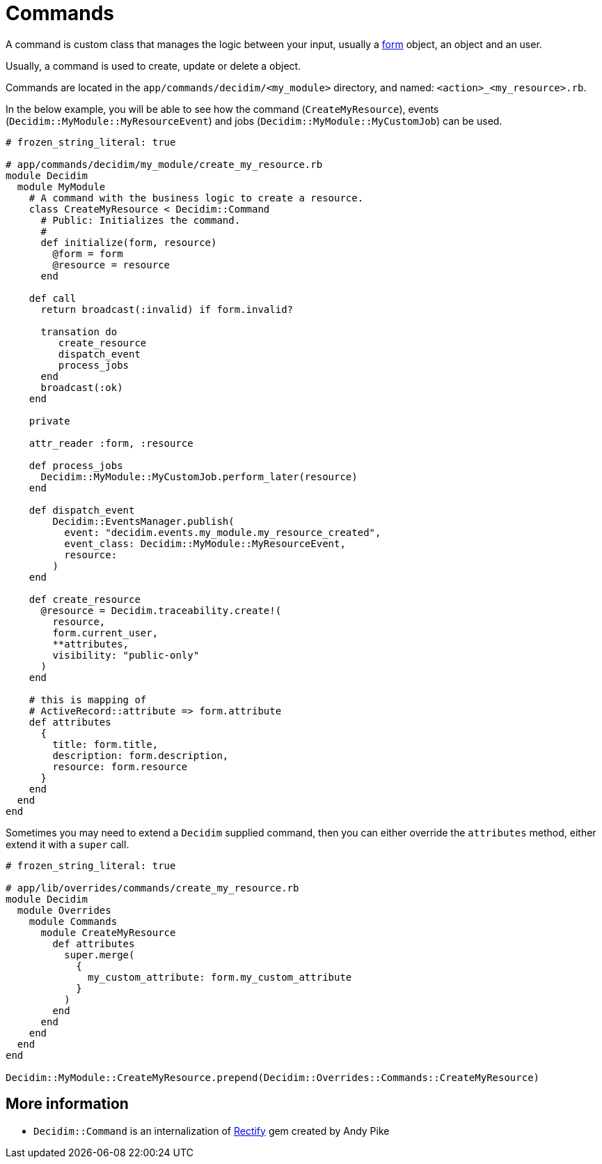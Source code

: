 = Commands

A command is custom class that manages the logic between your input, usually a xref:develop:classes/forms.adoc[form] object, an object and an user.

Usually, a command is used to create, update or delete a object.

Commands are located in the `app/commands/decidim/<my_module>` directory, and named: `<action>_<my_resource>.rb`.

In the below example, you will be able to see how the command (`CreateMyResource`), events (`Decidim::MyModule::MyResourceEvent`) and jobs (`Decidim::MyModule::MyCustomJob`) can be used.
```ruby
# frozen_string_literal: true

# app/commands/decidim/my_module/create_my_resource.rb
module Decidim
  module MyModule
    # A command with the business logic to create a resource.
    class CreateMyResource < Decidim::Command
      # Public: Initializes the command.
      #
      def initialize(form, resource)
        @form = form
        @resource = resource
      end

    def call
      return broadcast(:invalid) if form.invalid?

      transation do
         create_resource
         dispatch_event
         process_jobs
      end
      broadcast(:ok)
    end

    private

    attr_reader :form, :resource

    def process_jobs
      Decidim::MyModule::MyCustomJob.perform_later(resource)
    end

    def dispatch_event
        Decidim::EventsManager.publish(
          event: "decidim.events.my_module.my_resource_created",
          event_class: Decidim::MyModule::MyResourceEvent,
          resource:
        )
    end

    def create_resource
      @resource = Decidim.traceability.create!(
        resource,
        form.current_user,
        **attributes,
        visibility: "public-only"
      )
    end

    # this is mapping of
    # ActiveRecord::attribute => form.attribute
    def attributes
      {
        title: form.title,
        description: form.description,
        resource: form.resource
      }
    end
  end
end
```

Sometimes you may need to extend a `Decidim` supplied command, then you can either override the `attributes` method, either extend it with a `super` call.

```ruby
# frozen_string_literal: true

# app/lib/overrides/commands/create_my_resource.rb
module Decidim
  module Overrides
    module Commands
      module CreateMyResource
        def attributes
          super.merge(
            {
              my_custom_attribute: form.my_custom_attribute
            }
          )
        end
      end
    end
  end
end

Decidim::MyModule::CreateMyResource.prepend(Decidim::Overrides::Commands::CreateMyResource)
```

== More information

- `Decidim::Command` is an internalization of https://github.com/andypike/rectify[Rectify] gem created by Andy Pike
